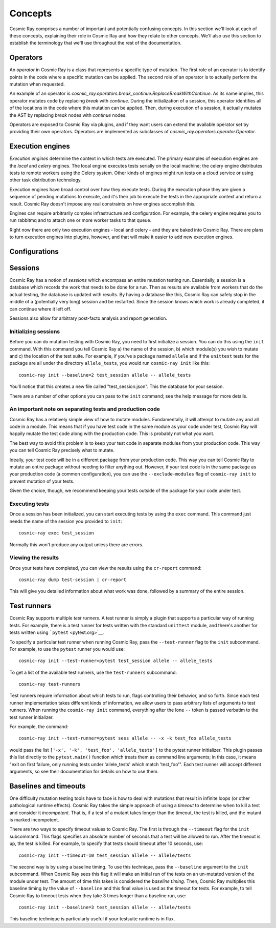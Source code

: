 ==========
 Concepts
==========

Cosmic Ray comprises a number of important and potentially confusing concepts.
In this section we'll look at each of these concepts, explaining their role in
Cosmic Ray and how they relate to other concepts. We'll also use this section to
establish the terminology that we'll use throughout the rest of the
documentation.

Operators
=========

An *operator* in Cosmic Ray is a class that represents a specific type of
mutation. The first role of an operator is to identify points in the code where
a specific mutation can be applied. The second role of an operator is to
actually perform the mutation when requested.

An example of an operator is
`cosmic_ray.operators.break_continue.ReplaceBreakWithContinue`. As its name
implies, this operator mutates code by replacing `break` with `continue`. During
the initialization of a session, this operator identifies all of the locations
in the code where this mutation can be applied. Then, during execution of a
session, it actually mutates the AST by replacing `break` nodes with `continue`
nodes.

Operators are exposed to Cosmic Ray via plugins, and if they want users can
extend the available operator set by providing their own operators. Operators
are implemented as subclasses of `cosmic_ray.operators.operator.Operator`.

Execution engines
=================

*Execution engines* determine the context in which tests are executed. The
primary examples of execution engines are the *local* and *celery* engines. The
local engine executes tests serially on the local machine; the celery engine
distributes tests to remote workers using the Celery system. Other kinds of
engines might run tests on a cloud service or using other task distribution
technology.

Execution engines have broad control over how they execute tests. During the
execution phase they are given a sequence of pending mutations to execute, and
it's their job to execute the tests in the appropriate context and return a
result. Cosmic Ray doesn't impose any real constraints on how engines accomplish
this.

Engines can require arbitrarily complex infrastructure and configuration. For
example, the celery engine requires you to run rabbitmq and to attach one or
more worker tasks to that queue.

Right now there are only two execution engines - local and celery - and they are
baked into Cosmic Ray. There are plans to turn execution engines into plugins,
however, and that will make it easier to add new execution engines.

Configurations
==============

Sessions
========

Cosmic Ray has a notion of *sessions* which encompass an entire mutation
testing run. Essentially, a session is a database which records the work
that needs to be done for a run. Then as results are available from
workers that do the actual testing, the database is updated with
results. By having a database like this, Cosmic Ray can safely stop in
the middle of a (potentially very long) session and be restarted. Since
the session knows which work is already completed, it can continue where
it left off.

Sessions also allow for arbitrary post-facto analysis and report
generation.

Initializing sessions
---------------------

Before you can do mutation testing with Cosmic Ray, you need to first
initialize a session. You can do this using the ``init`` command. With
this command you tell Cosmic Ray a) the name of the session, b) which
module(s) you wish to mutate and c) the location of the test suite. For
example, if you've a package named ``allele`` and if the ``unittest``
tests for the package are all under the directory ``allele_tests``, you
would run ``cosmic-ray init`` like this:

::

    cosmic-ray init --baseline=2 test_session allele -- allele_tests

You'll notice that this creates a new file called "test\_session.json".
This the database for your session.

There are a number of other options you can pass to the ``init``
command; see the help message for more details.

An important note on separating tests and production code
---------------------------------------------------------

Cosmic Ray has a relatively simple view of how to mutate modules.
Fundamentally, it will attempt to mutate any and all code in a module.
This means that if you have test code in the same module as your code
under test, Cosmic Ray will happily mutate the test code along with the
production code. This is probably not what you want.

The best way to avoid this problem is to keep your test code in separate
modules from your production code. This way you can tell Cosmic Ray
precisely what to mutate.

Ideally, your test code will be in a different package from your
production code. This way you can tell Cosmic Ray to mutate an entire
package without needing to filter anything out. However, if your test
code is in the same package as your production code (a common
configuration), you can use the ``--exclude-modules`` flag of
``cosmic-ray init`` to prevent mutation of your tests.

Given the choice, though, we recommend keeping your tests outside of the
package for your code under test.

Executing tests
---------------

Once a session has been initialized, you can start executing tests by
using the ``exec`` command. This command just needs the name of the
session you provided to ``init``:

::

    cosmic-ray exec test_session

Normally this won't produce any output unless there are errors.

Viewing the results
-------------------

Once your tests have completed, you can view the results using the
``cr-report`` command:

::

    cosmic-ray dump test-session | cr-report

This will give you detailed information about what work was done,
followed by a summary of the entire session.

Test runners
============

Cosmic Ray supports multiple *test runners*. A test runner is simply a
plugin that supports a particular way of running tests. For example,
there is a test runner for tests written with the standard ``unittest``
module, and there's another for tests written using
```pytest`` <pytest.org>`__.

To specify a particular test runner when running Cosmic Ray, pass the
``--test-runner`` flag to the ``init`` subcommand. For example, to use
the ``pytest`` runner you would use:

::

    cosmic-ray init --test-runner=pytest test_session allele -- allele_tests

To get a list of the available test runners, use the ``test-runners``
subcommand:

::

    cosmic-ray test-runners

Test runners require information about which tests to run, flags
controlling their behavior, and so forth. Since each test runner
implementation takes different kinds of information, we allow users to
pass arbitrary lists of arguments to test runners. When running the
``cosmic-ray init`` command, everything after the lone ``--`` token is
passed verbatim to the test runner initializer.

For example, the command:

::

    cosmic-ray init --test-runner=pytest sess allele -- -x -k test_foo allele_tests

would pass the list ``['-x', '-k', 'test_foo', 'allele_tests']`` to the
pytest runner initializer. This plugin passes this list directly to the
``pytest.main()`` function which treats them as command line arguments;
in this case, it means "exit on first failure, only running tests under
'allele\_tests' which match 'test\_foo'". Each test runner will accept
different arguments, so see their documentation for details on how to
use them.

Baselines and timeouts
======================

One difficulty mutation testing tools have to face is how to deal with
mutations that result in infinite loops (or other pathological runtime
effects). Cosmic Ray takes the simple approach of using a *timeout* to
determine when to kill a test and consider it *incompetent*. That is, if
a test of a mutant takes longer than the timeout, the test is killed,
and the mutant is marked incompetent.

There are two ways to specify timeout values to Cosmic Ray. The first is
through the ``--timeout`` flag for the ``init`` subcommand. This flags
specifies an absolute number of seconds that a test will be allowed to
run. After the timeout is up, the test is killed. For example, to
specify that tests should timeout after 10 seconds, use:

::

    cosmic-ray init --timeout=10 test_session allele -- allele/tests

The second way is by using a baseline timing. To use this technique,
pass the ``--baseline`` argument to the ``init`` subcommand. When Cosmic
Ray sees this flag it will make an initial run of the tests on an
un-mutated version of the module under test. The amount of time this
takes is considered the *baseline timing*. Then, Cosmic Ray multiplies
this baseline timing by the value of ``--baseline`` and this final value
is used as the timeout for tests. For example, to tell Cosmic Ray to
timeout tests when they take 3 times longer than a baseline run, use:

::

    cosmic-ray init --baseline=3 test_session allele -- allele/tests

This baseline technique is particularly useful if your testsuite runtime
is in flux.
